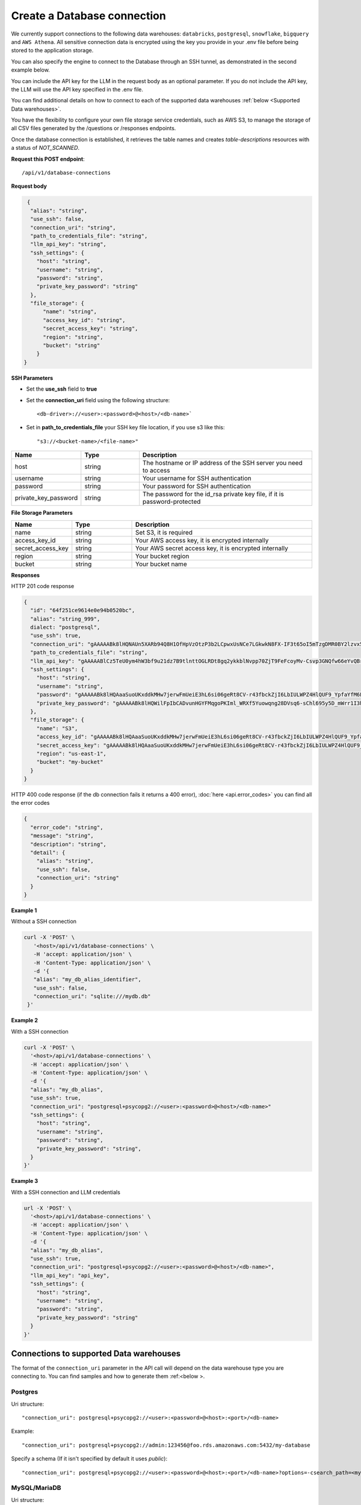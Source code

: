 Create a Database connection
=============================

We currently support connections to the following data warehouses: ``databricks``, ``postgresql``, ``snowflake``, ``bigquery`` and ``AWS Athena``. All sensitive connection data
is encrypted using the key you provide in your .env file before being stored to the application storage. 

You can also specify the engine to connect to the Database through an SSH tunnel, as demonstrated in the second example below.

You can include the API key for the LLM in the request body as an optional parameter. If you do not include the API key, the LLM will use the API key specified in the .env file.

You can find additional details on how to connect to each of the supported data warehouses :ref:`below <Supported Data warehouses>`.

You have the flexibility to configure your own file storage service credentials, such as AWS S3, to manage the storage of all CSV files generated by the /questions or /responses endpoints.

Once the database connection is established, it retrieves the table names and creates `table-descriptions` resources with a status of `NOT_SCANNED`.

**Request this POST endpoint**::

   /api/v1/database-connections

**Request body**

.. code-block:: rst

   {
    "alias": "string",
    "use_ssh": false,
    "connection_uri": "string",
    "path_to_credentials_file": "string",
    "llm_api_key": "string",
    "ssh_settings": {
      "host": "string",
      "username": "string",
      "password": "string",
      "private_key_password": "string"
    },
    "file_storage": {
        "name": "string",
        "access_key_id": "string",
        "secret_access_key": "string",
        "region": "string",
        "bucket": "string"
      }
  }

**SSH Parameters**

- Set the **use_ssh** field to **true**
- Set the **connection_uri** field using the following structure::

    <db-driver>://<user>:<password>@<host>/<db-name>`

- Set in **path_to_credentials_file** your SSH key file location, if you use s3 like this::

    "s3://<bucket-name>/<file-name>"

.. csv-table::
   :header: "Name", "Type", "Description"
   :widths: 20, 20, 60

    "host", "string", "The hostname or IP address of the SSH server you need to access"
    "username", "string", "Your username for SSH authentication"
    "password", "string", "Your password for SSH authentication"
    "private_key_password", "string", "The password for the id_rsa private key file, if it is password-protected"


**File Storage Parameters**

.. csv-table::
   :header: "Name", "Type", "Description"
   :widths: 20, 20, 60

    "name", "string", "Set S3, it is required"
    "access_key_id", "string", "Your AWS access key, it is encrypted internally"
    "secret_access_key", "string", "Your AWS secret access key, it is encrypted internally"
    "region", "string", "Your bucket region"
    "bucket", "string", "Your bucket name"

**Responses**

HTTP 201 code response

.. code-block:: rst

    {
      "id": "64f251ce9614e0e94b0520bc",
      "alias": "string_999",
      dialect: "postgresql",
      "use_ssh": true,
      "connection_uri": "gAAAAABk8lHQNAUn5XARb94Q8H1OfHpVzOtzP3b2LCpwxUsNCe7LGkwkN8FX-IF3t65oI5mTzgDMR0BY2lzvx55gO0rxlQxRDA==",
      "path_to_credentials_file": "string",
      "llm_api_key": "gAAAAABlCz5TeU0ym4hW3bf9u21dz7B9tlnttOGLRDt8gq2ykkblNvpp70ZjT9FeFcoyMv-Csvp3GNQfw66eYvQBrcBEPsLokkLO2Jc2DD-Q8Aw6g_8UahdOTxJdT4izA6MsiQrf7GGmYBGZqbqsjTdNmcq661wF9Q==",
      "ssh_settings": {
        "host": "string",
        "username": "string",
        "password": "gAAAAABk8lHQAaaSuoUKxddkMHw7jerwFmUeiE3hL6si06geRt8CV-r43fbckZjI6LbIULWPZ4HlQUF9_YpfaYfM6FarQbhDUQ==",
        "private_key_password": "gAAAAABk8lHQWilFpIbCADvunHGYFMqgoPKIml_WRXf5Yuowqng28DVsq6-sChl695y5D_mWrr1I3hcJCZqkmhDqpma6iz3PKA=="
      },
      "file_storage": {
        "name": "S3",
        "access_key_id": "gAAAAABk8lHQAaaSuoUKxddkMHw7jerwFmUeiE3hL6si06geRt8CV-r43fbckZjI6LbIULWPZ4HlQUF9_YpfaYfM6FarQbhDUQ==",
        "secret_access_key": "gAAAAABk8lHQAaaSuoUKxddkMHw7jerwFmUeiE3hL6si06geRt8CV-r43fbckZjI6LbIULWPZ4HlQUF9_YpfaYfM6FarQbhDUQ==",
        "region": "us-east-1",
        "bucket": "my-bucket"
      }
    }

HTTP 400 code response (if the db connection fails it returns a 400 error), :doc:`here <api.error_codes>` you can find
all the error codes

.. code-block:: rst

    {
      "error_code": "string",
      "message": "string",
      "description": "string",
      "detail": {
        "alias": "string",
        "use_ssh": false,
        "connection_uri": "string"
      }
    }

**Example 1**

Without a SSH connection

.. code-block:: rst

   curl -X 'POST' \
      '<host>/api/v1/database-connections' \
      -H 'accept: application/json' \
      -H 'Content-Type: application/json' \
      -d '{
      "alias": "my_db_alias_identifier",
      "use_ssh": false,
      "connection_uri": "sqlite:///mydb.db"
    }'

**Example 2**

With a SSH connection

.. code-block:: rst

    curl -X 'POST' \
      '<host>/api/v1/database-connections' \
      -H 'accept: application/json' \
      -H 'Content-Type: application/json' \
      -d '{
      "alias": "my_db_alias",
      "use_ssh": true,
      "connection_uri": "postgresql+psycopg2://<user>:<password>@<host>/<db-name>"
      "ssh_settings": {
        "host": "string",
        "username": "string",
        "password": "string",
        "private_key_password": "string",
      }
    }'

**Example 3**

With a SSH connection and LLM credentials

.. code-block:: rst

    url -X 'POST' \
      '<host>/api/v1/database-connections' \
      -H 'accept: application/json' \
      -H 'Content-Type: application/json' \
      -d '{
      "alias": "my_db_alias",
      "use_ssh": true,
      "connection_uri": "postgresql+psycopg2://<user>:<password>@<host>/<db-name>",
      "llm_api_key": "api_key",
      "ssh_settings": {
        "host": "string",
        "username": "string",
        "password": "string",
        "private_key_password": "string"
      }
    }'


.. _Supported Data warehouses: 

Connections to supported Data warehouses
-----------------------------------------

The format of the ``connection_uri`` parameter in the API call will depend on the data warehouse type you are connecting to. 
You can find samples and how to generate them :ref:<below >. 

Postgres
^^^^^^^^^^^^

Uri structure::

"connection_uri": postgresql+psycopg2://<user>:<password>@<host>:<port>/<db-name>

Example::

"connection_uri": postgresql+psycopg2://admin:123456@foo.rds.amazonaws.com:5432/my-database

Specify a schema (If it isn't specified by default it uses `public`)::

"connection_uri": postgresql+psycopg2://<user>:<password>@<host>:<port>/<db-name>?options=-csearch_path=<my-schema>

MySQL/MariaDB
^^^^^^^^^^^^

Uri structure::

"connection_uri": mysql+pymysql://<user>:<password>@<host>:<port>/<db-name>

Example::

"connection_uri": mysql+pymysql://admin:123456@foo.rds.amazonaws.com:3306/my-database

Microsoft SQL Server
^^^^^^^^^^^^

Uri structure::

"connection_uri": mssql+pymssql://<user>:<password>@<host>:<port>/<db-name>

Example::

"connection_uri": mssql+pymssql://admin:123456@foo.rds.amazonaws.com:1433/my-database

To specify a schema other than the default dbo, execute the following command::

ALTER USER <your_username> WITH DEFAULT_SCHEMA = <your_schema_name>;

Databricks
^^^^^^^^^^^^

Uri structure::

"connection_uri": databricks://token:<token>@<host>?http_path=<http-path>&catalog=<catalog>&schema=<schema-name>

Example::

"connection_uri": databricks://token:abcd1234abcd1234abcd1234abcd1234@foo-bar.cloud.databricks.com?http_path=sql/protocolv1/o/123456/123-1234-abcdabcd&catalog=foobar&schema=default

Snowflake
^^^^^^^^^^^^

Uri structure::

"connection_uri": snowflake://<user>:<password>@<organization>-<account-name>/<database>/<schema>

Example::

"connection_uri": snowflake://jon:123456@foo-bar/my-database/public

Redshift
^^^^^^^^^^^^

Uri structure::

"connection_uri": redshift+psycopg2://<user>:<password>@<host>:<port>/<database>

Example::

"connection_uri": redshift+psycopg2://jon:123456@host.amazonaws.com:5439/my-database

ClickHouse
^^^^^^^^^^^^

Uri structure::

"connection_uri": clickhouse+http://<user>:<password>@<host>:<port>/<db_name>?protocol=https

Example::

"connection_uri": clickhouse+http://jon:123456@foo-bar:8443/my-database?protocol=https

AWS Athena
^^^^^^^^^^^^

Uri structure::

"connection_uri": awsathena+rest://<aws_access_key_id>:<aws_secret_access_key>@athena.<region_name>.amazonaws.com:443/<schema_name>?s3_staging_dir=<s3_staging_dir>&work_group=primary

Example::

"connection_uri": awsathena+rest://foobar:foobar@athena.us-east-2.amazonaws.com:443/db_test?s3_staging_dir=s3://my-bucket/output/&work_group=primary

MotherDuck
^^^^^^^^^^^^

Uri structure::

"connection_uri": duckdb:///md:<db_name>?motherduck_token=<token>

Example::

"connection_uri": duckdb:///md:foobar?motherduck_token=abcd1234abcd1234abcd1234abcd1234abcd1234abcd1234abcd1234abcd1234abcd1234abcd1234abcd1234abcd1234abcd1234abcd1234abcd1234abcd1234abcd1234abcd1234abcd1234abcd1234abcd1234abcd1234abcd1234abcd1234abcd1234abcd1234abcd1234abcd1234abcd1234abcd1234abcd1234abcd1234abcd1234abcd1234abcd1234abcd1234

BigQuery
^^^^^^^^^^^^

To connect to BigQuery you should create a json credential file. Please follow Steps 1-3 under "Configure BigQuery
Authentication in Google Cloud Platform" in
this `tutorial <https://www.privacydynamics.io/docs/connections/bigquery.html>`_.

    Please ensure the service account only has **"Viewer"** permissions.

Once you have your credential json file you can store it inside the project. For example given the credential file `my-db-123456acbd.json` 
in the folder `private_credentials`  you should set in the endpoint param `path_to_credentials_file` the path, for example::

    "path_to_credentials_file": "private_credentials/my-db-123456acbd.json"


and the ``connection_uri`` will be:

Uri structure::

"connection_uri": bigquery://<project>/<database>

Example::

"connection_uri": bigquery://v2-real-estate/K2



